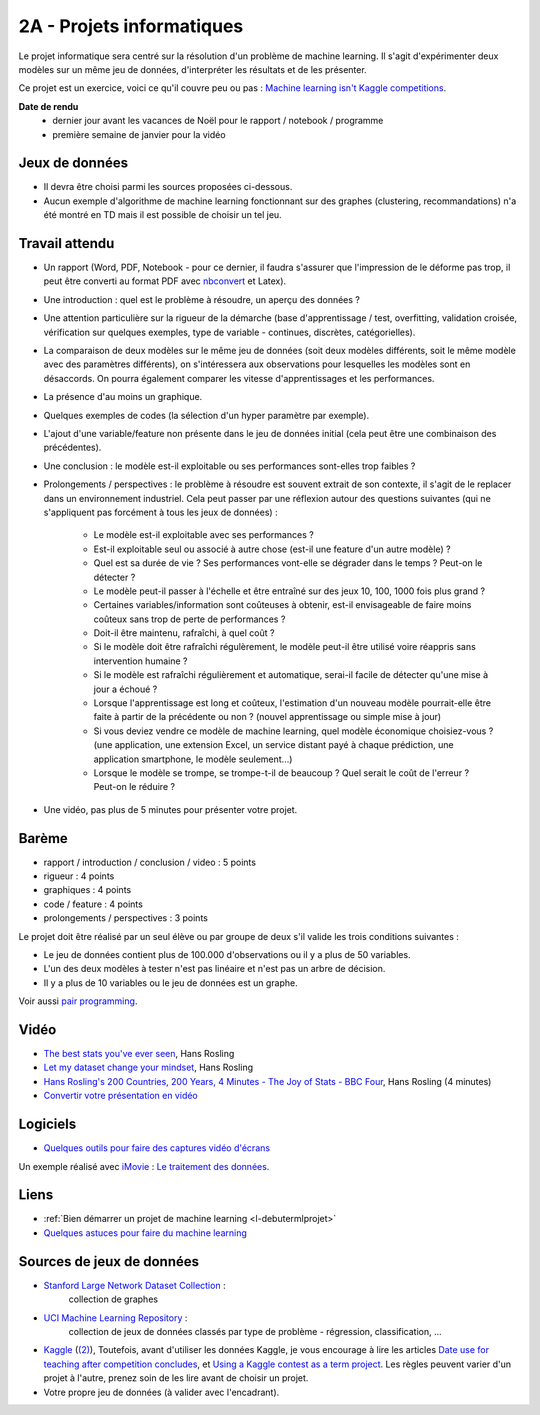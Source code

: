 ﻿

.. _l-projinfo2a:

2A - Projets informatiques
==========================

Le projet informatique sera centré sur la résolution d'un problème de 
machine learning. Il s'agit d'expérimenter deux modèles sur un même jeu de données,
d'interpréter les résultats et de les présenter.

Ce projet est un exercice, voici ce qu'il couvre peu ou pas :
`Machine learning isn't Kaggle competitions <http://jvns.ca/blog/2014/06/19/machine-learning-isnt-kaggle-competitions/>`_.


**Date de rendu**
    * dernier jour avant les vacances de Noël pour le rapport / notebook / programme
    * première semaine de janvier pour la vidéo


Jeux de données
+++++++++++++++

* Il devra être choisi parmi les sources proposées ci-dessous.
* Aucun exemple d'algorithme de machine learning fonctionnant sur des graphes 
  (clustering, recommandations) n'a été montré en TD mais il est possible de choisir un tel jeu.
  

Travail attendu
+++++++++++++++

* Un rapport (Word, PDF, Notebook - pour ce dernier, il faudra s'assurer que l'impression de le déforme pas trop, 
  il peut être converti au format PDF avec `nbconvert <http://ipython.org/ipython-doc/1/interactive/nbconvert.html>`_ et Latex).
* Une introduction : quel est le problème à résoudre, un aperçu des données ?
* Une attention particulière sur la rigueur de la démarche (base d'apprentissage / test,
  overfitting, validation croisée, vérification sur quelques exemples, 
  type de variable - continues, discrètes, catégorielles).
* La comparaison de deux modèles sur le même jeu de données (soit deux modèles différents,
  soit le même modèle avec des paramètres différents), on s'intéressera aux observations
  pour lesquelles les modèles sont en désaccords. On pourra également comparer 
  les vitesse d'apprentissages et les performances.
* La présence d'au moins un graphique.
* Quelques exemples de codes (la sélection d'un hyper paramètre par exemple).
* L'ajout d'une variable/feature non présente dans le jeu de données initial 
  (cela peut être une combinaison des précédentes).
* Une conclusion : le modèle est-il exploitable ou ses performances sont-elles trop faibles ?
* Prolongements / perspectives : le problème à résoudre est souvent extrait de son contexte, 
  il s'agit de le replacer dans un environnement industriel. Cela peut passer par 
  une réflexion autour des questions suivantes 
  (qui ne s'appliquent pas forcément à tous les jeux de données) :
    * Le modèle est-il exploitable avec ses performances ?
    * Est-il exploitable seul ou associé à autre chose (est-il une feature d'un autre modèle) ?
    * Quel est sa durée de vie ? Ses performances vont-elle se dégrader dans le temps ? Peut-on le détecter ?
    * Le modèle peut-il passer à l'échelle et être entraîné sur des jeux 10, 100, 1000 fois plus grand ?
    * Certaines variables/information sont coûteuses à obtenir, 
      est-il envisageable de faire moins coûteux sans trop de perte de performances ?
    * Doit-il être maintenu, rafraîchi, à quel coût ? 
    * Si le modèle doit être rafraîchi régulèrement, le modèle peut-il être utilisé 
      voire réappris sans intervention humaine ?
    * Si le modèle est rafraîchi régulièrement et automatique,
      serai-il facile de détecter qu'une mise à jour a échoué ?
    * Lorsque l'apprentissage est long et coûteux, l'estimation d'un nouveau
      modèle pourrait-elle être faite à partir de la précédente ou non ? 
      (nouvel apprentissage ou simple mise à jour)
    * Si vous deviez vendre ce modèle de machine learning, quel modèle économique choisiez-vous ?
      (une application, une extension Excel, un service distant payé à chaque prédiction, 
      une application smartphone, le modèle seulement...)
    * Lorsque le modèle se trompe, se trompe-t-il de beaucoup ? Quel serait le coût de l'erreur ?
      Peut-on le réduire ?
* Une vidéo, pas plus de 5 minutes pour présenter votre projet.      
        
Barème
++++++

* rapport / introduction / conclusion / video : 5 points
* rigueur : 4 points
* graphiques : 4 points
* code / feature : 4 points
* prolongements / perspectives : 3 points

Le projet doit être réalisé par un seul élève ou par groupe de deux s'il valide
les trois conditions suivantes :

* Le jeu de données contient plus de 100.000 d'observations ou il y a plus de 50 variables.
* L'un des deux modèles à tester n'est pas linéaire et n'est pas un arbre de décision.
* Il y a plus de 10 variables ou le jeu de données est un graphe.

Voir aussi `pair programming <https://www.hackerschool.com/manual#sec-pairing>`_.


Vidéo
+++++

* `The best stats you've ever seen <http://www.ted.com/talks/hans_rosling_shows_the_best_stats_you_ve_ever_seen>`_, Hans Rosling
* `Let my dataset change your mindset <http://www.ted.com/talks/hans_rosling_at_state?language=en>`_, Hans Rosling
* `Hans Rosling's 200 Countries, 200 Years, 4 Minutes - The Joy of Stats - BBC Four <https://www.youtube.com/watch?v=jbkSRLYSojo>`_, Hans Rosling (4 minutes)
* `Convertir votre présentation en vidéo <http://office.microsoft.com/fr-fr/powerpoint-help/convertir-votre-presentation-en-video-HA010336763.aspx>`_

Logiciels
+++++++++

* `Quelques outils pour faire des captures vidéo d'écrans <http://www.xavierdupre.fr/blog/2014-10-24_nojs.html>`_


Un exemple réalisé avec `iMovie <https://www.apple.com/fr/mac/imovie/>`_ : 
`Le traitement des données <http://www.xavierdupre.fr/blog/2014-10-27_nojs.html>`_.


  

Liens
+++++

* :ref:`Bien démarrer un projet de machine learning <l-debutermlprojet>`
* `Quelques astuces pour faire du machine learning <http://www.xavierdupre.fr/blog/2014-03-28_nojs.html>`_


Sources de jeux de données
++++++++++++++++++++++++++

* `Stanford Large Network Dataset Collection <http://snap.stanford.edu/data/>`_ :
    collection de graphes
* `UCI Machine Learning Repository <https://archive.ics.uci.edu/ml/datasets.html>`_ :
    collection de jeux de données classés par type de problème - régression, classification, ...
* `Kaggle <https://www.kaggle.com/competitions/search?SearchVisibility=AllCompetitions&ShowActive=true&ShowCompleted=true&ShowProspect=true&ShowOpenToAll=true&ShowPrivate=true&ShowLimited=true&DeadlineColumnSort=Descending>`_ (`(2) <http://inclass.kaggle.com/>`_),
  Toutefois, avant d'utiliser les données Kaggle, je vous encourage à lire les articles `Date use for teaching after competition concludes <http://www.kaggle.com/c/decoding-the-human-brain/forums/t/8331/date-use-for-teaching-after-competition-concludes>`_,
  et `Using a Kaggle contest as a term project <http://www.kaggle.com/forums/t/2745/using-a-kaggle-contest-as-a-term-project>`_.
  Les règles peuvent varier d'un projet à l'autre, prenez soin de les lire avant de choisir un projet.
* Votre propre jeu de données (à valider avec l'encadrant).
